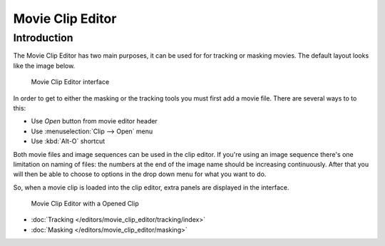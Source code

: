 
####################
  Movie Clip Editor
####################

Introduction
============

The Movie Clip Editor has two main purposes, it can be used for for tracking or masking movies.
The default layout looks like the image below.

.. figure:: /images/editors_movieclip.png

   Movie Clip Editor interface

In order to get to either the masking or the tracking tools you must first add a movie file.
There are several ways to to this:

- Use *Open* button from movie editor header
- Use :menuselection:`Clip --> Open` menu
- Use :kbd:`Alt-O` shortcut 

Both movie files and image sequences can be used in the clip editor.
If you're using an image sequence there's one limitation on naming of files:
the numbers at the end of the image name should be increasing continuously.
After that you will then be able to choose to options in the drop down menu for what you want to do.


So, when a movie clip is loaded into the clip editor, extra panels are displayed in the interface.

.. figure:: /images/movie_tracking_clip_editor_clip_opened_ui.jpg

   Movie Clip Editor with a Opened Clip

- :doc:`Tracking </editors/movie_clip_editor/tracking/index>`
- :doc:`Masking </editors/movie_clip_editor/masking>`
